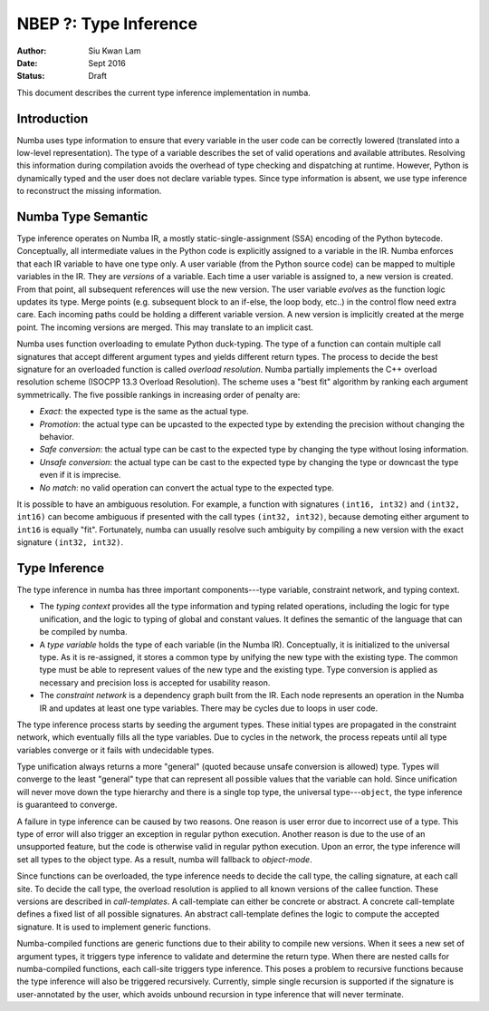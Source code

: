 ======================
NBEP ?: Type Inference
======================

:Author: Siu Kwan Lam
:Date: Sept 2016
:Status: Draft


This document describes the current type inference implementation in numba.


Introduction
============

Numba uses type information to ensure that every variable in the user code can
be correctly lowered (translated into a low-level representation).  The type of
a variable describes the set of valid operations and available attributes.
Resolving this information during compilation avoids the overhead of type
checking and dispatching at runtime.  However, Python is dynamically typed and
the user does not declare variable types.  Since type information is absent,
we use type inference to reconstruct the missing information.


Numba Type Semantic
===================

Type inference operates on Numba IR, a mostly static-single-assignment (SSA)
encoding of the Python bytecode.  Conceptually, all intermediate values in the
Python code is explicitly assigned to a variable in the IR.  Numba enforces
that each IR variable to have one type only.  A user variable (from the Python
source code) can be mapped to multiple variables in the IR.  They are *versions*
of a variable.  Each time a user variable is assigned to, a new version is
created.  From that point, all subsequent references will use the new version.
The user variable *evolves* as the function logic updates its type.  Merge
points (e.g. subsequent block to an if-else, the loop body, etc..) in the control
flow need extra care.  Each incoming paths could be holding a different
variable version.  A new version is implicitly created at the merge point.
The incoming versions are merged.  This may translate to an implicit cast.

Numba uses function overloading to emulate Python duck-typing.  The type of a
function can contain multiple call signatures that accept different argument
types and yields different return types.  The process to decide the best
signature for an overloaded function is called *overload resolution*.
Numba partially implements the C++ overload resolution scheme
(ISOCPP 13.3 Overload Resolution).  The scheme uses a "best fit" algorithm by
ranking each argument symmetrically.  The five possible rankings in increasing
order of penalty are:

* *Exact*: the expected type is the same as the actual type.
* *Promotion*: the actual type can be upcasted to the expected type by extending
  the precision without changing the behavior.
* *Safe conversion*: the actual type can be cast to the expected type by changing
  the type without losing information.
* *Unsafe conversion*: the actual type can be cast to the expected type by
  changing the type or downcast the type even if it is imprecise.
* *No match*: no valid operation can convert the actual type to the expected type.

It is possible to have an ambiguous resolution.  For example, a function with
signatures ``(int16, int32)`` and ``(int32, int16)`` can become ambiguous if
presented with the call types ``(int32, int32)``, because demoting either
argument to ``int16`` is equally "fit".  Fortunately, numba can usually resolve
such ambiguity by compiling a new version with the exact signature
``(int32, int32)``.

Type Inference
==============

The type inference in numba has three important components---type
variable, constraint network, and typing context.

* The *typing context* provides all the type information and typing related
  operations, including the logic for type unification, and the logic to typing
  of global and constant values.  It defines the semantic of the language that
  can be compiled by numba.

* A *type variable* holds the type of each variable (in the Numba IR).
  Conceptually, it is initialized to the universal type.  As it is re-assigned,
  it stores a common type by unifying the new type with the existing type.  The
  common type must be able to represent values of the new type and the existing
  type.  Type conversion is applied as necessary and precision loss is
  accepted for usability reason.

* The *constraint network* is a dependency graph built from the IR.  Each
  node represents an operation in the Numba IR and updates at least one type
  variables.  There may be cycles due to loops in user code.

The type inference process starts by seeding the argument types.  These initial
types are propagated in the constraint network, which eventually fills all the
type variables.  Due to cycles in the network, the process repeats until all
type variables converge or it fails with undecidable types.

Type unification always returns a more "general" (quoted because unsafe conversion
is allowed) type.  Types will converge to the least "general" type that
can represent all possible values that the variable can hold.  Since unification
will never move down the type hierarchy and there is a single top type, the
universal type---``object``, the type inference is guaranteed to converge.

A failure in type inference can be caused by two reasons.  One reason is user
error due to incorrect use of a type.  This type of error will also trigger an
exception in regular python execution.  Another reason is due to the use of an
unsupported feature, but the code is otherwise valid in regular python
execution.  Upon an error, the type inference will set all types to the object
type.  As a result, numba will fallback to *object-mode*.

Since functions can be overloaded, the type inference needs to decide the call
type, the calling signature, at each call site.  To decide the call type, the
overload resolution is applied to all known versions of the callee function.
These versions are described in *call-templates*.  A call-template can either be
concrete or abstract.  A concrete call-template defines a fixed list of all
possible signatures.  An abstract call-template defines the logic to compute
the accepted signature.  It is used to implement generic functions.

Numba-compiled functions are generic functions due to their ability to compile
new versions.  When it sees a new set of argument types, it triggers type
inference to validate and determine the return type. When there are nested calls
for numba-compiled functions, each call-site triggers type inference.
This poses a problem to recursive functions because the type inference will also
be triggered recursively.  Currently, simple single recursion is supported if
the signature is user-annotated by the user, which avoids unbound recursion in
type inference that will never terminate.
